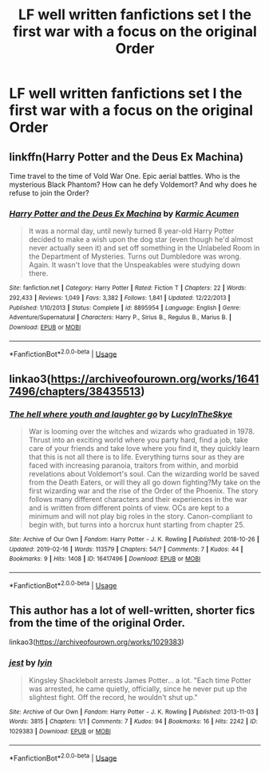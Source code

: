 #+TITLE: LF well written fanfictions set I the first war with a focus on the original Order

* LF well written fanfictions set I the first war with a focus on the original Order
:PROPERTIES:
:Score: 6
:DateUnix: 1551788538.0
:DateShort: 2019-Mar-05
:FlairText: Request
:END:

** linkffn(Harry Potter and the Deus Ex Machina)

Time travel to the time of Vold War One. Epic aerial battles. Who is the mysterious Black Phantom? How can he defy Voldemort? And why does he refuse to join the Order?
:PROPERTIES:
:Author: 15_Redstones
:Score: 3
:DateUnix: 1551798563.0
:DateShort: 2019-Mar-05
:END:

*** [[https://www.fanfiction.net/s/8895954/1/][*/Harry Potter and the Deus Ex Machina/*]] by [[https://www.fanfiction.net/u/2410827/Karmic-Acumen][/Karmic Acumen/]]

#+begin_quote
  It was a normal day, until newly turned 8 year-old Harry Potter decided to make a wish upon the dog star (even though he'd almost never actually seen it) and set off something in the Unlabeled Room in the Department of Mysteries. Turns out Dumbledore was wrong. Again. It wasn't love that the Unspeakables were studying down there.
#+end_quote

^{/Site/:} ^{fanfiction.net} ^{*|*} ^{/Category/:} ^{Harry} ^{Potter} ^{*|*} ^{/Rated/:} ^{Fiction} ^{T} ^{*|*} ^{/Chapters/:} ^{22} ^{*|*} ^{/Words/:} ^{292,433} ^{*|*} ^{/Reviews/:} ^{1,049} ^{*|*} ^{/Favs/:} ^{3,382} ^{*|*} ^{/Follows/:} ^{1,841} ^{*|*} ^{/Updated/:} ^{12/22/2013} ^{*|*} ^{/Published/:} ^{1/10/2013} ^{*|*} ^{/Status/:} ^{Complete} ^{*|*} ^{/id/:} ^{8895954} ^{*|*} ^{/Language/:} ^{English} ^{*|*} ^{/Genre/:} ^{Adventure/Supernatural} ^{*|*} ^{/Characters/:} ^{Harry} ^{P.,} ^{Sirius} ^{B.,} ^{Regulus} ^{B.,} ^{Marius} ^{B.} ^{*|*} ^{/Download/:} ^{[[http://www.ff2ebook.com/old/ffn-bot/index.php?id=8895954&source=ff&filetype=epub][EPUB]]} ^{or} ^{[[http://www.ff2ebook.com/old/ffn-bot/index.php?id=8895954&source=ff&filetype=mobi][MOBI]]}

--------------

*FanfictionBot*^{2.0.0-beta} | [[https://github.com/tusing/reddit-ffn-bot/wiki/Usage][Usage]]
:PROPERTIES:
:Author: FanfictionBot
:Score: 1
:DateUnix: 1551798604.0
:DateShort: 2019-Mar-05
:END:


** linkao3([[https://archiveofourown.org/works/16417496/chapters/38435513]])
:PROPERTIES:
:Author: nirvanarchy
:Score: 3
:DateUnix: 1551807327.0
:DateShort: 2019-Mar-05
:END:

*** [[https://archiveofourown.org/works/16417496][*/The hell where youth and laughter go/*]] by [[https://www.archiveofourown.org/users/LucyInTheSkye/pseuds/LucyInTheSkye][/LucyInTheSkye/]]

#+begin_quote
  War is looming over the witches and wizards who graduated in 1978. Thrust into an exciting world where you party hard, find a job, take care of your friends and take love where you find it, they quickly learn that this is not all there is to life. Everything turns sour as they are faced with increasing paranoia, traitors from within, and morbid revelations about Voldemort's soul. Can the wizarding world be saved from the Death Eaters, or will they all go down fighting?My take on the first wizarding war and the rise of the Order of the Phoenix. The story follows many different characters and their experiences in the war and is written from different points of view. OCs are kept to a minimum and will not play big roles in the story. Canon-compliant to begin with, but turns into a horcrux hunt starting from chapter 25.
#+end_quote

^{/Site/:} ^{Archive} ^{of} ^{Our} ^{Own} ^{*|*} ^{/Fandom/:} ^{Harry} ^{Potter} ^{-} ^{J.} ^{K.} ^{Rowling} ^{*|*} ^{/Published/:} ^{2018-10-26} ^{*|*} ^{/Updated/:} ^{2019-02-16} ^{*|*} ^{/Words/:} ^{113579} ^{*|*} ^{/Chapters/:} ^{54/?} ^{*|*} ^{/Comments/:} ^{7} ^{*|*} ^{/Kudos/:} ^{44} ^{*|*} ^{/Bookmarks/:} ^{9} ^{*|*} ^{/Hits/:} ^{1408} ^{*|*} ^{/ID/:} ^{16417496} ^{*|*} ^{/Download/:} ^{[[https://archiveofourown.org/downloads/Lu/LucyInTheSkye/16417496/The%20hell%20where%20youth%20and.epub?updated_at=1550434639][EPUB]]} ^{or} ^{[[https://archiveofourown.org/downloads/Lu/LucyInTheSkye/16417496/The%20hell%20where%20youth%20and.mobi?updated_at=1550434639][MOBI]]}

--------------

*FanfictionBot*^{2.0.0-beta} | [[https://github.com/tusing/reddit-ffn-bot/wiki/Usage][Usage]]
:PROPERTIES:
:Author: FanfictionBot
:Score: 1
:DateUnix: 1551807348.0
:DateShort: 2019-Mar-05
:END:


** This author has a lot of well-written, shorter fics from the time of the original Order.

linkao3([[https://archiveofourown.org/works/1029383]])
:PROPERTIES:
:Author: nirvanarchy
:Score: 3
:DateUnix: 1551807726.0
:DateShort: 2019-Mar-05
:END:

*** [[https://archiveofourown.org/works/1029383][*/jest/*]] by [[https://www.archiveofourown.org/users/lyin/pseuds/lyin][/lyin/]]

#+begin_quote
  Kingsley Shacklebolt arrests James Potter... a lot. "Each time Potter was arrested, he came quietly, officially, since he never put up the slightest fight. Off the record, he wouldn't shut up."
#+end_quote

^{/Site/:} ^{Archive} ^{of} ^{Our} ^{Own} ^{*|*} ^{/Fandom/:} ^{Harry} ^{Potter} ^{-} ^{J.} ^{K.} ^{Rowling} ^{*|*} ^{/Published/:} ^{2013-11-03} ^{*|*} ^{/Words/:} ^{3815} ^{*|*} ^{/Chapters/:} ^{1/1} ^{*|*} ^{/Comments/:} ^{7} ^{*|*} ^{/Kudos/:} ^{94} ^{*|*} ^{/Bookmarks/:} ^{16} ^{*|*} ^{/Hits/:} ^{2242} ^{*|*} ^{/ID/:} ^{1029383} ^{*|*} ^{/Download/:} ^{[[https://archiveofourown.org/downloads/1029383/jest.epub?updated_at=1387579844][EPUB]]} ^{or} ^{[[https://archiveofourown.org/downloads/1029383/jest.mobi?updated_at=1387579844][MOBI]]}

--------------

*FanfictionBot*^{2.0.0-beta} | [[https://github.com/tusing/reddit-ffn-bot/wiki/Usage][Usage]]
:PROPERTIES:
:Author: FanfictionBot
:Score: 1
:DateUnix: 1551807741.0
:DateShort: 2019-Mar-05
:END:
